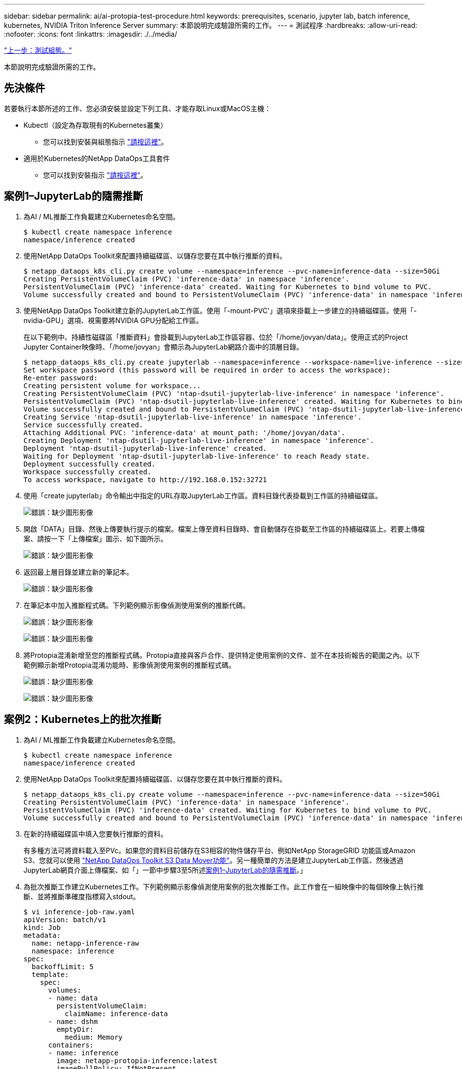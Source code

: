 ---
sidebar: sidebar 
permalink: ai/ai-protopia-test-procedure.html 
keywords: prerequisites, scenario, jupyter lab, batch inference, kubernetes, NVIDIA Triton Inference Server 
summary: 本節說明完成驗證所需的工作。 
---
= 測試程序
:hardbreaks:
:allow-uri-read: 
:nofooter: 
:icons: font
:linkattrs: 
:imagesdir: ./../media/


link:ai-protopia-test-configuration.html["上一步：測試組態。"]

[role="lead"]
本節說明完成驗證所需的工作。



== 先決條件

若要執行本節所述的工作、您必須安裝並設定下列工具、才能存取Linux或MacOS主機：

* Kubectl（設定為存取現有的Kubernetes叢集）
+
** 您可以找到安裝與組態指示 https://kubernetes.io/docs/tasks/tools/["請按這裡"^]。


* 適用於Kubernetes的NetApp DataOps工具套件
+
** 您可以找到安裝指示 https://github.com/NetApp/netapp-dataops-toolkit/tree/main/netapp_dataops_k8s["請按這裡"^]。






== 案例1–JupyterLab的隨需推斷

. 為AI / ML推斷工作負載建立Kubernetes命名空間。
+
....
$ kubectl create namespace inference
namespace/inference created
....
. 使用NetApp DataOps Toolkit來配置持續磁碟區、以儲存您要在其中執行推斷的資料。
+
....
$ netapp_dataops_k8s_cli.py create volume --namespace=inference --pvc-name=inference-data --size=50Gi
Creating PersistentVolumeClaim (PVC) 'inference-data' in namespace 'inference'.
PersistentVolumeClaim (PVC) 'inference-data' created. Waiting for Kubernetes to bind volume to PVC.
Volume successfully created and bound to PersistentVolumeClaim (PVC) 'inference-data' in namespace 'inference'.
....
. 使用NetApp DataOps Toolkit建立新的JupyterLab工作區。使用「-mount-PVC'」選項來掛載上一步建立的持續磁碟區。使用「-nvidia-GPU」選項、視需要將NVIDIA GPU分配給工作區。
+
在以下範例中、持續性磁碟區「推斷資料」會掛載到JupyterLab工作區容器、位於「/home/jovyan/data」。使用正式的Project Jupyter Container映像時、「/home/jovyan」會顯示為JupyterLab網路介面中的頂層目錄。

+
....
$ netapp_dataops_k8s_cli.py create jupyterlab --namespace=inference --workspace-name=live-inference --size=50Gi --nvidia-gpu=2 --mount-pvc=inference-data:/home/jovyan/data
Set workspace password (this password will be required in order to access the workspace):
Re-enter password:
Creating persistent volume for workspace...
Creating PersistentVolumeClaim (PVC) 'ntap-dsutil-jupyterlab-live-inference' in namespace 'inference'.
PersistentVolumeClaim (PVC) 'ntap-dsutil-jupyterlab-live-inference' created. Waiting for Kubernetes to bind volume to PVC.
Volume successfully created and bound to PersistentVolumeClaim (PVC) 'ntap-dsutil-jupyterlab-live-inference' in namespace 'inference'.
Creating Service 'ntap-dsutil-jupyterlab-live-inference' in namespace 'inference'.
Service successfully created.
Attaching Additional PVC: 'inference-data' at mount_path: '/home/jovyan/data'.
Creating Deployment 'ntap-dsutil-jupyterlab-live-inference' in namespace 'inference'.
Deployment 'ntap-dsutil-jupyterlab-live-inference' created.
Waiting for Deployment 'ntap-dsutil-jupyterlab-live-inference' to reach Ready state.
Deployment successfully created.
Workspace successfully created.
To access workspace, navigate to http://192.168.0.152:32721
....
. 使用「create jupyterlab」命令輸出中指定的URL存取JupyterLab工作區。資料目錄代表掛載到工作區的持續磁碟區。
+
image:ai-protopia-image3.png["錯誤：缺少圖形影像"]

. 開啟「DATA」目錄、然後上傳要執行提示的檔案。檔案上傳至資料目錄時、會自動儲存在掛載至工作區的持續磁碟區上。若要上傳檔案、請按一下「上傳檔案」圖示、如下圖所示。
+
image:ai-protopia-image4.png["錯誤：缺少圖形影像"]

. 返回最上層目錄並建立新的筆記本。
+
image:ai-protopia-image5.png["錯誤：缺少圖形影像"]

. 在筆記本中加入推斷程式碼。下列範例顯示影像偵測使用案例的推斷代碼。
+
image:ai-protopia-image6.png["錯誤：缺少圖形影像"]

+
image:ai-protopia-image7.png["錯誤：缺少圖形影像"]

. 將Protopia混淆新增至您的推斷程式碼。Protopia直接與客戶合作、提供特定使用案例的文件、並不在本技術報告的範圍之內。以下範例顯示新增Protopia混淆功能時、影像偵測使用案例的推斷程式碼。
+
image:ai-protopia-image8.png["錯誤：缺少圖形影像"]

+
image:ai-protopia-image9.png["錯誤：缺少圖形影像"]





== 案例2：Kubernetes上的批次推斷

. 為AI / ML推斷工作負載建立Kubernetes命名空間。
+
....
$ kubectl create namespace inference
namespace/inference created
....
. 使用NetApp DataOps Toolkit來配置持續磁碟區、以儲存您要在其中執行推斷的資料。
+
....
$ netapp_dataops_k8s_cli.py create volume --namespace=inference --pvc-name=inference-data --size=50Gi
Creating PersistentVolumeClaim (PVC) 'inference-data' in namespace 'inference'.
PersistentVolumeClaim (PVC) 'inference-data' created. Waiting for Kubernetes to bind volume to PVC.
Volume successfully created and bound to PersistentVolumeClaim (PVC) 'inference-data' in namespace 'inference'.
....
. 在新的持續磁碟區中填入您要執行推斷的資料。
+
有多種方法可將資料載入至PVc。如果您的資料目前儲存在S3相容的物件儲存平台、例如NetApp StorageGRID 功能區或Amazon S3、您就可以使用 https://github.com/NetApp/netapp-dataops-toolkit/blob/main/netapp_dataops_k8s/docs/data_movement.md["NetApp DataOps Toolkit S3 Data Mover功能"^]。另一種簡單的方法是建立JupyterLab工作區、然後透過JupyterLab網頁介面上傳檔案、如「」一節中步驟3至5所述<<案例1–JupyterLab的隨需推斷>>。」

. 為批次推斷工作建立Kubernetes工作。下列範例顯示影像偵測使用案例的批次推斷工作。此工作會在一組映像中的每個映像上執行推斷、並將推斷準確度指標寫入stdout。
+
....
$ vi inference-job-raw.yaml
apiVersion: batch/v1
kind: Job
metadata:
  name: netapp-inference-raw
  namespace: inference
spec:
  backoffLimit: 5
  template:
    spec:
      volumes:
      - name: data
        persistentVolumeClaim:
          claimName: inference-data
      - name: dshm
        emptyDir:
          medium: Memory
      containers:
      - name: inference
        image: netapp-protopia-inference:latest
        imagePullPolicy: IfNotPresent
        command: ["python3", "run-accuracy-measurement.py", "--dataset", "/data/netapp-face-detection/FDDB"]
        resources:
          limits:
            nvidia.com/gpu: 2
        volumeMounts:
        - mountPath: /data
          name: data
        - mountPath: /dev/shm
          name: dshm
      restartPolicy: Never
$ kubectl create -f inference-job-raw.yaml
job.batch/netapp-inference-raw created
....
. 確認推斷工作已成功完成。
+
....
$ kubectl -n inference logs netapp-inference-raw-255sp
100%|██████████| 89/89 [00:52<00:00,  1.68it/s]
Reading Predictions : 100%|██████████| 10/10 [00:01<00:00,  6.23it/s]
Predicting ... : 100%|██████████| 10/10 [00:16<00:00,  1.64s/it]
==================== Results ====================
FDDB-fold-1 Val AP: 0.9491256561145955
FDDB-fold-2 Val AP: 0.9205024466101926
FDDB-fold-3 Val AP: 0.9253013871078468
FDDB-fold-4 Val AP: 0.9399781485863011
FDDB-fold-5 Val AP: 0.9504280149478732
FDDB-fold-6 Val AP: 0.9416473519339292
FDDB-fold-7 Val AP: 0.9241631566241117
FDDB-fold-8 Val AP: 0.9072663297546659
FDDB-fold-9 Val AP: 0.9339648715035469
FDDB-fold-10 Val AP: 0.9447707905560152
FDDB Dataset Average AP: 0.9337148153739079
=================================================
mAP: 0.9337148153739079
....
. 在推斷工作中加入Protopia混淆。您可以在本技術報告範圍之外的Protopia中、找到直接新增Protopia混淆的使用案例特定指示。下列範例顯示使用0.8的Alpha值新增Protopia模糊處理時、面偵測使用案例的批次推斷工作。此工作會先套用Protopia混淆、再對一組影像中的每個影像進行推斷、然後將推斷準確度指標寫入stdout。
+
我們重複此步驟以取得Alpha值、包括0.05、0.1、0.2、0.4、0.6、 0.8、0.9及0.95。您可以在中看到結果 link:ai-protopia-inferencing-accuracy-comparison.html["「推斷準確度比較」。"]

+
....
$ vi inference-job-protopia-0.8.yaml
apiVersion: batch/v1
kind: Job
metadata:
  name: netapp-inference-protopia-0.8
  namespace: inference
spec:
  backoffLimit: 5
  template:
    spec:
      volumes:
      - name: data
        persistentVolumeClaim:
          claimName: inference-data
      - name: dshm
        emptyDir:
          medium: Memory
      containers:
      - name: inference
        image: netapp-protopia-inference:latest
        imagePullPolicy: IfNotPresent
        env:
        - name: ALPHA
          value: "0.8"
        command: ["python3", "run-accuracy-measurement.py", "--dataset", "/data/netapp-face-detection/FDDB", "--alpha", "$(ALPHA)", "--noisy"]
        resources:
          limits:
            nvidia.com/gpu: 2
        volumeMounts:
        - mountPath: /data
          name: data
        - mountPath: /dev/shm
          name: dshm
      restartPolicy: Never
$ kubectl create -f inference-job-protopia-0.8.yaml
job.batch/netapp-inference-protopia-0.8 created
....
. 確認推斷工作已成功完成。
+
....
$ kubectl -n inference logs netapp-inference-protopia-0.8-b4dkz
100%|██████████| 89/89 [01:05<00:00,  1.37it/s]
Reading Predictions : 100%|██████████| 10/10 [00:02<00:00,  3.67it/s]
Predicting ... : 100%|██████████| 10/10 [00:22<00:00,  2.24s/it]
==================== Results ====================
FDDB-fold-1 Val AP: 0.8953066115834589
FDDB-fold-2 Val AP: 0.8819580264029936
FDDB-fold-3 Val AP: 0.8781107458462862
FDDB-fold-4 Val AP: 0.9085731346308461
FDDB-fold-5 Val AP: 0.9166445508275378
FDDB-fold-6 Val AP: 0.9101178994188819
FDDB-fold-7 Val AP: 0.8383443678423771
FDDB-fold-8 Val AP: 0.8476311547659464
FDDB-fold-9 Val AP: 0.8739624502111121
FDDB-fold-10 Val AP: 0.8905468076424851
FDDB Dataset Average AP: 0.8841195749171925
=================================================
mAP: 0.8841195749171925
....




== 案例3–NVIDIA Triton Inference Server

. 為AI / ML推斷工作負載建立Kubernetes命名空間。
+
....
$ kubectl create namespace inference
namespace/inference created
....
. 使用NetApp DataOps Toolkit來配置持續磁碟區、以作為NVIDIA Triton Inference Server的模型儲存庫。
+
....
$ netapp_dataops_k8s_cli.py create volume --namespace=inference --pvc-name=triton-model-repo --size=100Gi
Creating PersistentVolumeClaim (PVC) 'triton-model-repo' in namespace 'inference'.
PersistentVolumeClaim (PVC) 'triton-model-repo' created. Waiting for Kubernetes to bind volume to PVC.
Volume successfully created and bound to PersistentVolumeClaim (PVC) 'triton-model-repo' in namespace 'inference'.
....
. 將您的模型儲存在中的新持續磁碟區上 https://github.com/triton-inference-server/server/blob/main/docs/model_repository.md["格式"^] NVIDIA Triton Inference伺服器也能辨識這點。
+
有多種方法可將資料載入至PVc。簡單的方法是建立JupyterLab工作區、然後透過JupyterLab網路介面上傳檔案、如「」中的步驟3至5所述<<案例1–JupyterLab的隨需推斷>>。」

. 使用NetApp DataOps Toolkit部署新的NVIDIA Triton Inference Server執行個體。
+
....
$ netapp_dataops_k8s_cli.py create triton-server --namespace=inference --server-name=netapp-inference --model-repo-pvc-name=triton-model-repo
Creating Service 'ntap-dsutil-triton-netapp-inference' in namespace 'inference'.
Service successfully created.
Creating Deployment 'ntap-dsutil-triton-netapp-inference' in namespace 'inference'.
Deployment 'ntap-dsutil-triton-netapp-inference' created.
Waiting for Deployment 'ntap-dsutil-triton-netapp-inference' to reach Ready state.
Deployment successfully created.
Server successfully created.
Server endpoints:
http: 192.168.0.152: 31208
grpc: 192.168.0.152: 32736
metrics: 192.168.0.152: 30009/metrics
....
. 使用Triton用戶端SDK執行推斷工作。下列Python程式碼摘錄使用Triton Python用戶端SDK、針對面偵測使用案例執行推斷工作。此範例會呼叫Triton API、並傳入影像以供參考。然後Triton Inference伺服器會收到要求、啟動模型、並傳回推斷輸出、做為API結果的一部分。
+
....
# get current frame
frame = input_image
# preprocess input
preprocessed_input = preprocess_input(frame)
preprocessed_input = torch.Tensor(preprocessed_input).to(device)
# run forward pass
clean_activation = clean_model_head(preprocessed_input)  # runs the first few layers
######################################################################################
#          pass clean image to Triton Inference Server API for inferencing           #
######################################################################################
triton_client = httpclient.InferenceServerClient(url="192.168.0.152:31208", verbose=False)
model_name = "face_detection_base"
inputs = []
outputs = []
inputs.append(httpclient.InferInput("INPUT__0", [1, 128, 32, 32], "FP32"))
inputs[0].set_data_from_numpy(clean_activation.detach().cpu().numpy(), binary_data=False)
outputs.append(httpclient.InferRequestedOutput("OUTPUT__0", binary_data=False))
outputs.append(httpclient.InferRequestedOutput("OUTPUT__1", binary_data=False))
results = triton_client.infer(
    model_name,
    inputs,
    outputs=outputs,
    #query_params=query_params,
    headers=None,
    request_compression_algorithm=None,
    response_compression_algorithm=None)
#print(results.get_response())
statistics = triton_client.get_inference_statistics(model_name=model_name, headers=None)
print(statistics)
if len(statistics["model_stats"]) != 1:
    print("FAILED: Inference Statistics")
    sys.exit(1)

loc_numpy = results.as_numpy("OUTPUT__0")
pred_numpy = results.as_numpy("OUTPUT__1")
######################################################################################
# postprocess output
clean_pred = (loc_numpy, pred_numpy)
clean_outputs = postprocess_outputs(
    clean_pred, [[input_image_width, input_image_height]], priors, THRESHOLD
)
# draw rectangles
clean_frame = copy.deepcopy(frame)  # needs to be deep copy
for (x1, y1, x2, y2, s) in clean_outputs[0]:
    x1, y1 = int(x1), int(y1)
    x2, y2 = int(x2), int(y2)
    cv2.rectangle(clean_frame, (x1, y1), (x2, y2), (0, 0, 255), 4)
....
. 將Protopia混淆新增至您的推斷程式碼。您可以找到直接從Protopia新增Protopia混淆的使用案例特定指示、不過此程序不在本技術報告的範圍之內。以下範例顯示與前述步驟5相同的Python程式碼、但新增了Protopia混淆功能。
+
請注意、Protopia混淆會套用至映像、然後再傳遞至Triton API。因此、不模糊的影像永遠不會離開本機機器。只有模糊的映像會透過網路傳送。此工作流程適用於在信任區域內收集資料、但需要在信任區域外傳遞資料以進行推斷的使用案例。如果沒有Protopia混淆、就無法在不敏感資料離開信任區域的情況下實作這類工作流程。

+
....
# get current frame
frame = input_image
# preprocess input
preprocessed_input = preprocess_input(frame)
preprocessed_input = torch.Tensor(preprocessed_input).to(device)
# run forward pass
not_noisy_activation = noisy_model_head(preprocessed_input)  # runs the first few layers
##################################################################
#          obfuscate image locally prior to inferencing          #
#          SINGLE ADITIONAL LINE FOR PRIVATE INFERENCE           #
##################################################################
noisy_activation = noisy_model_noise(not_noisy_activation)
##################################################################
###########################################################################################
#          pass obfuscated image to Triton Inference Server API for inferencing           #
###########################################################################################
triton_client = httpclient.InferenceServerClient(url="192.168.0.152:31208", verbose=False)
model_name = "face_detection_noisy"
inputs = []
outputs = []
inputs.append(httpclient.InferInput("INPUT__0", [1, 128, 32, 32], "FP32"))
inputs[0].set_data_from_numpy(noisy_activation.detach().cpu().numpy(), binary_data=False)
outputs.append(httpclient.InferRequestedOutput("OUTPUT__0", binary_data=False))
outputs.append(httpclient.InferRequestedOutput("OUTPUT__1", binary_data=False))
results = triton_client.infer(
    model_name,
    inputs,
    outputs=outputs,
    #query_params=query_params,
    headers=None,
    request_compression_algorithm=None,
    response_compression_algorithm=None)
#print(results.get_response())
statistics = triton_client.get_inference_statistics(model_name=model_name, headers=None)
print(statistics)
if len(statistics["model_stats"]) != 1:
    print("FAILED: Inference Statistics")
    sys.exit(1)

loc_numpy = results.as_numpy("OUTPUT__0")
pred_numpy = results.as_numpy("OUTPUT__1")
###########################################################################################

# postprocess output
noisy_pred = (loc_numpy, pred_numpy)
noisy_outputs = postprocess_outputs(
    noisy_pred, [[input_image_width, input_image_height]], priors, THRESHOLD * 0.5
)
# get reconstruction of the noisy activation
noisy_reconstruction = decoder_function(noisy_activation)
noisy_reconstruction = noisy_reconstruction.detach().cpu().numpy()[0]
noisy_reconstruction = unpreprocess_output(
    noisy_reconstruction, (input_image_width, input_image_height), True
).astype(np.uint8)
# draw rectangles
for (x1, y1, x2, y2, s) in noisy_outputs[0]:
    x1, y1 = int(x1), int(y1)
    x2, y2 = int(x2), int(y2)
    cv2.rectangle(noisy_reconstruction, (x1, y1), (x2, y2), (0, 0, 255), 4)
....


link:ai-protopia-inferencing-accuracy-comparison.html["下一步：推斷準確度比較。"]
